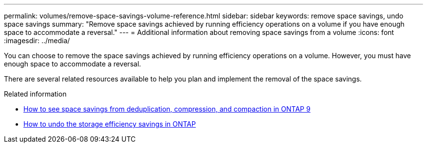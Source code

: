 ---
permalink: volumes/remove-space-savings-volume-reference.html
sidebar: sidebar
keywords: remove space savings, undo space savings
summary: "Remove space savings achieved by running efficiency operations on a volume if you have enough space to accommodate a reversal."
---
= Additional information about removing space savings from a volume
:icons: font
:imagesdir: ../media/

[.lead]
You can choose to remove the space savings achieved by running efficiency operations on a volume. However, you must have enough space to accommodate a reversal.

There are several related resources available to help you plan and implement the removal of the space savings.

.Related information

* link:https://kb.netapp.com/Advice_and_Troubleshooting/Data_Storage_Software/ONTAP_OS/How_to_see_space_savings_from_deduplication%2C_compression%2C_and_compaction_in_ONTAP_9[How to see space savings from deduplication, compression, and compaction in ONTAP 9^]
* link:https://kb.netapp.com/Advice_and_Troubleshooting/Data_Storage_Software/ONTAP_OS/How_to_undo_the_storage_efficiency_savings_in_ONTAP[How to undo the storage efficiency savings in ONTAP^]

// DP - August 5 2024 - ONTAP-2121
// 2022-06-27, JIRA KDA-1535